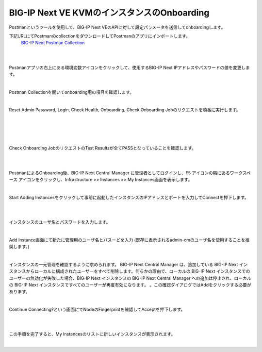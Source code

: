 BIG-IP Next VE KVMのインスタンスのOnboarding
=========================================================

Postmanというツールを使用して、BIG-IP Next VEのAPIに対して設定パラメータを送信してonboardingします。

下記URLにてPostmanのcollectionをダウンロードしてPostmanのアプリにインポートします。
 `BIG-IP Next Postman Collection`_  

.. image:: images/Picture1.png
  :scale: 90%
  :align: center


.. image:: images/Picture2.png
  :scale: 90%
  :align: center
|       

.. image:: images/Picture3.png
  :scale: 90%
  :align: center
|       

Postmanアプリの右上にある環境変数アイコンをクリックして、使用するBIG-IP Next IPアドレスやパスワードの値を変更します。

.. image:: images/Picture4.png
  :scale: 90%
  :align: center
|   


Postman Collectionを開いてonboarding用の項目を確認します。

.. image:: images/Picture5.png
  :scale: 90%
  :align: center
|   

Reset Admin Password, Login, Check Health, Onboarding, Check Onboarding Jobのリクエストを順番に実行します。

.. image:: images/Picture6.png
  :scale: 90%
  :align: center
|   

.. image:: images/Picture7.png
  :scale: 90%
  :align: center
|   

.. image:: images/Picture8.png
  :scale: 90%
  :align: center
|   

.. image:: images/Picture9.png
  :scale: 90%
  :align: center
|   


Check Onboarding JobのリクエストのTest Resultsが全てPASSとなっていることを確認します。


.. image:: images/Picture10.png
  :scale: 90%
  :align: center
|   

.. image:: images/Picture11.png
  :scale: 90%
  :align: center
|   

PostmanによるOnboarding後、BIG-IP Next Central Manager に管理者としてログインし、F5 アイコンの隣にあるワークスペース アイコンをクリックし、Infrastructure >> Instances >> My Instances画面を表示します。

.. image:: images/Picture12.png
  :scale: 90%
  :align: center
|   

Start Adding Instancesをクリックして事前に起動したインスタンスのIPアドレスとポートを入力してConnectを押下します。

.. image:: images/Picture13.png
  :scale: 90%
  :align: center
|   

.. image:: images/Picture14.png
  :scale: 90%
  :align: center
|   

インスタンスのユーザ名とパスワードを入力します。

.. image:: images/Picture15.png
  :scale: 90%
  :align: center
|  

Add Instance画面にて新たに管理用のユーザ名とパスーどを入力
(既存に表示されるadmin-cmのユーザ名を使用することを推奨します。)

.. image:: images/Picture16.png
  :scale: 90%
  :align: center
|  

インスタンスの一元管理を確認するように求められます。 BIG-IP Next Central Manager は、追加している BIG-IP Next インスタンスからローカルに構成されたユーザーをすべて削除します。何らかの理由で、ローカルの BIG-IP Next インスタンスでのユーザーの無効化が失敗した場合、BIG-IP Next インスタンスの BIG-IP Next Central Manager への追加は停止され、ローカルの BIG-IP Next インスタンスですべてのユーザーが再度有効になります。 。この確認ダイアログではAddをクリックする必要があります。

.. image:: images/Picture17.png
  :scale: 90%
  :align: center
|  

Continue Connecting?という画面にてNodeのFingerprintを確認してAcceptを押下します。

.. image:: images/Picture18.png
  :scale: 90%
  :align: center
|  

.. image:: images/Picture19.png
  :scale: 90%
  :align: center
|  

この手順を完了すると、My Instancesのリストに新しいインスタンスが表示されます。

.. image:: images/Picture20.png
  :scale: 90%
  :align: center
|  

.. _BIG-IP Next Postman Collection: https://clouddocs.f5.com/bigip-next/latest/_downloads/97786c6c678c239863323f200a105b6f/BIG-IP-Next-Postman-Collection-v20.2.1-4.15.68-0.0.1.zip

 


